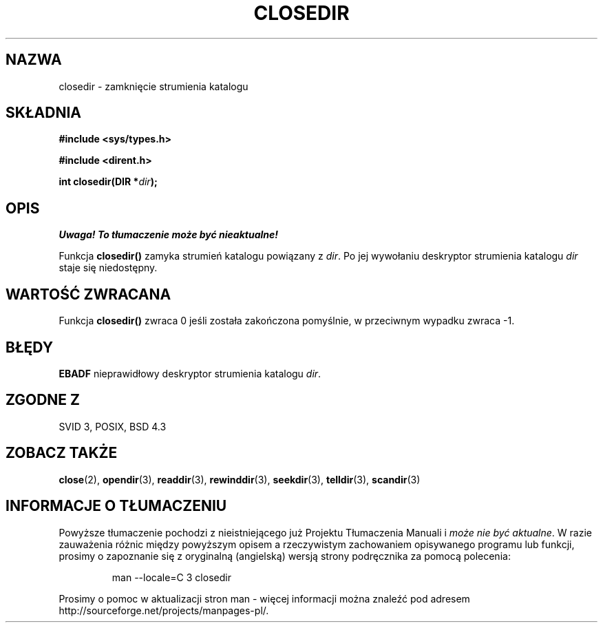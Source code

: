 .\" {PTM/AB/0.1/13-12-1998/"closedir - zamknięcie strumienia katalogu"}
.\" tłumaczenie Adam Byrtek (abyrtek@priv.onet.pl)
.\" ------------
.\" Copyright (C) 1993 David Metcalfe (david@prism.demon.co.uk)
.\"
.\" Permission is granted to make and distribute verbatim copies of this
.\" manual provided the copyright notice and this permission notice are
.\" preserved on all copies.
.\"
.\" Permission is granted to copy and distribute modified versions of this
.\" manual under the conditions for verbatim copying, provided that the
.\" entire resulting derived work is distributed under the terms of a
.\" permission notice identical to this one
.\" 
.\" Since the Linux kernel and libraries are constantly changing, this
.\" manual page may be incorrect or out-of-date.  The author(s) assume no
.\" responsibility for errors or omissions, or for damages resulting from
.\" the use of the information contained herein.  The author(s) may not
.\" have taken the same level of care in the production of this manual,
.\" which is licensed free of charge, as they might when working
.\" professionally.
.\" 
.\" Formatted or processed versions of this manual, if unaccompanied by
.\" the source, must acknowledge the copyright and authors of this work.
.\"
.\" References consulted:
.\"     Linux libc source code
.\"     Lewine's _POSIX Programmer's Guide_ (O'Reilly & Associates, 1991)
.\"     386BSD man pages
.\" Modified Sat Jul 24 21:25:52 1993 by Rik Faith (faith@cs.unc.edu)
.\" Modified 11 June 1995 by Andries Brouwer (aeb@cwi.nl)
.\" ------------
.TH CLOSEDIR 3 1995-06-11 "" "Podręcznik programisty Linuksa"
.SH NAZWA
closedir \- zamknięcie strumienia katalogu
.SH SKŁADNIA
.nf
.B #include <sys/types.h>
.sp
.B #include <dirent.h>
.sp
.BI "int closedir(DIR *" dir );
.fi
.SH OPIS
\fI Uwaga! To tłumaczenie może być nieaktualne!\fP
.PP
Funkcja \fBclosedir()\fP zamyka strumień katalogu powiązany z \fIdir\fP.
Po jej wywołaniu deskryptor strumienia katalogu \fIdir\fP staje się
niedostępny.
.SH "WARTOŚĆ ZWRACANA"
Funkcja \fBclosedir()\fP zwraca 0 jeśli została zakończona pomyślnie, w
przeciwnym wypadku zwraca \-1.
.SH BŁĘDY
.B EBADF
nieprawidłowy deskryptor strumienia katalogu \fIdir\fP.
.SH "ZGODNE Z"
SVID 3, POSIX, BSD 4.3
.SH "ZOBACZ TAKŻE"
.BR close (2),
.BR opendir (3),
.BR readdir (3),
.BR rewinddir (3),
.BR seekdir (3),
.BR telldir (3),
.BR scandir (3)
.SH "INFORMACJE O TŁUMACZENIU"
Powyższe tłumaczenie pochodzi z nieistniejącego już Projektu Tłumaczenia Manuali i 
\fImoże nie być aktualne\fR. W razie zauważenia różnic między powyższym opisem
a rzeczywistym zachowaniem opisywanego programu lub funkcji, prosimy o zapoznanie 
się z oryginalną (angielską) wersją strony podręcznika za pomocą polecenia:
.IP
man \-\-locale=C 3 closedir
.PP
Prosimy o pomoc w aktualizacji stron man \- więcej informacji można znaleźć pod
adresem http://sourceforge.net/projects/manpages\-pl/.
